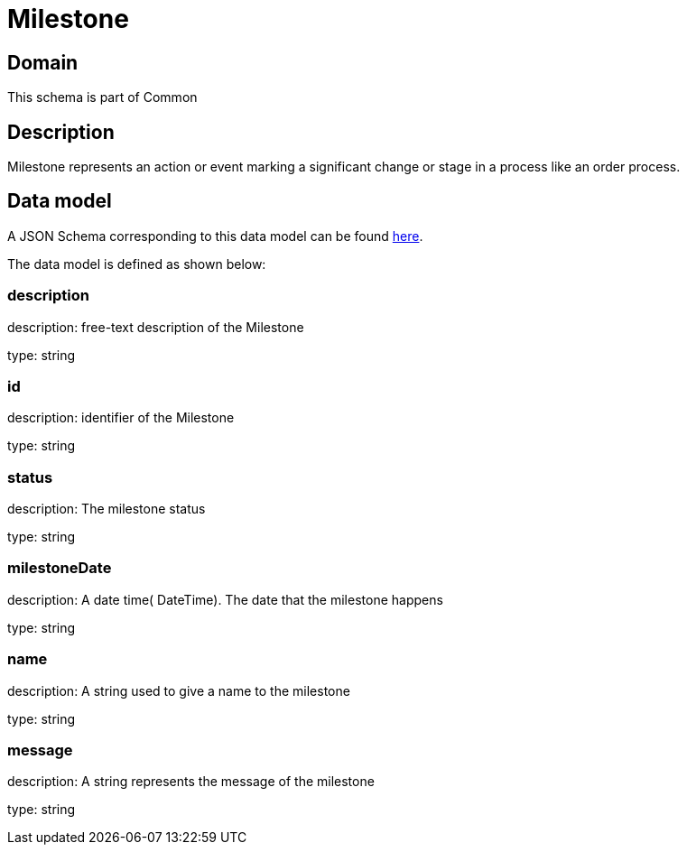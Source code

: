 = Milestone

[#domain]
== Domain

This schema is part of Common

[#description]
== Description

Milestone represents an action or event marking a significant change or stage in a process like an order process.


[#data_model]
== Data model

A JSON Schema corresponding to this data model can be found https://tmforum.org[here].

The data model is defined as shown below:


=== description
description: free-text description of the Milestone

type: string


=== id
description: identifier of the Milestone

type: string


=== status
description: The milestone status

type: string


=== milestoneDate
description: A date time( DateTime). The date that the milestone happens

type: string


=== name
description: A string used to give a name to the milestone

type: string


=== message
description: A string represents the message of the milestone

type: string

